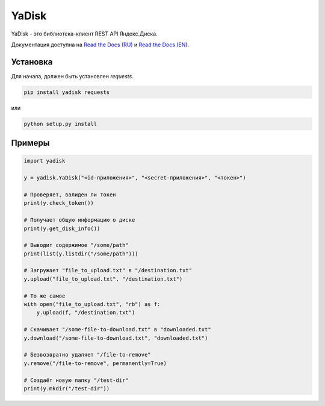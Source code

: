 YaDisk
======

YaDisk - это библиотека-клиент REST API Яндекс.Диска.

.. _Read the Docs (EN): http://yadisk.readthedocs.io
.. _Read the Docs (RU): http://yadisk.readthedocs.io/ru/latest

Документация доступна на `Read the Docs (RU)`_ и `Read the Docs (EN)`_.

Установка
*********

Для начала, должен быть установлен `requests`.

.. code:: bash

    pip install yadisk requests

или

.. code:: bash

    python setup.py install

Примеры
*******

.. code:: python

    import yadisk

    y = yadisk.YaDisk("<id-приложения>", "<secret-приложения>", "<токен>")

    # Проверяет, валиден ли токен
    print(y.check_token())

    # Получает общую информацию о диске
    print(y.get_disk_info())

    # Выводит содержимое "/some/path"
    print(list(y.listdir("/some/path")))

    # Загружает "file_to_upload.txt" в "/destination.txt"
    y.upload("file_to_upload.txt", "/destination.txt")

    # То же самое
    with open("file_to_upload.txt", "rb") as f:
        y.upload(f, "/destination.txt")

    # Скачивает "/some-file-to-download.txt" в "downloaded.txt"
    y.download("/some-file-to-download.txt", "downloaded.txt")

    # Безвозвратно удаляет "/file-to-remove"
    y.remove("/file-to-remove", permanently=True)

    # Создаёт новую папку "/test-dir"
    print(y.mkdir("/test-dir"))


